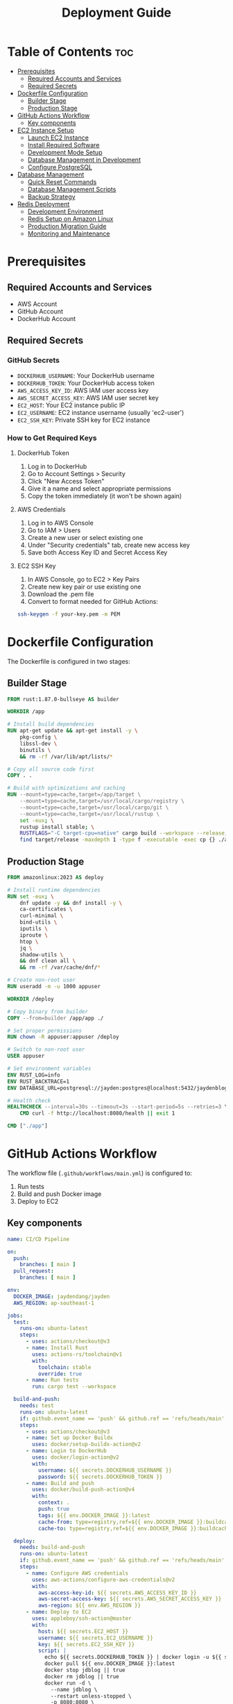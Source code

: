 #+TITLE: Deployment Guide

* Table of Contents :toc:
- [[#prerequisites][Prerequisites]]
  - [[#required-accounts-and-services][Required Accounts and Services]]
  - [[#required-secrets][Required Secrets]]
- [[#dockerfile-configuration][Dockerfile Configuration]]
  - [[#builder-stage][Builder Stage]]
  - [[#production-stage][Production Stage]]
- [[#github-actions-workflow][GitHub Actions Workflow]]
  - [[#key-components][Key components]]
- [[#ec2-instance-setup][EC2 Instance Setup]]
  - [[#launch-ec2-instance][Launch EC2 Instance]]
  - [[#install-required-software][Install Required Software]]
  - [[#development-mode-setup][Development Mode Setup]]
  - [[#database-management-in-development][Database Management in Development]]
  - [[#configure-postgresql][Configure PostgreSQL]]
- [[#database-management][Database Management]]
  - [[#quick-reset-commands][Quick Reset Commands]]
  - [[#database-management-scripts][Database Management Scripts]]
  - [[#backup-strategy][Backup Strategy]]
- [[#redis-deployment][Redis Deployment]]
  - [[#development-environment][Development Environment]]
  - [[#redis-setup-on-amazon-linux][Redis Setup on Amazon Linux]]
  - [[#production-migration-guide][Production Migration Guide]]
  - [[#monitoring-and-maintenance][Monitoring and Maintenance]]

* Prerequisites
** Required Accounts and Services
- AWS Account
- GitHub Account
- DockerHub Account

** Required Secrets
*** GitHub Secrets
- =DOCKERHUB_USERNAME=: Your DockerHub username
- =DOCKERHUB_TOKEN=: Your DockerHub access token
- =AWS_ACCESS_KEY_ID=: AWS IAM user access key
- =AWS_SECRET_ACCESS_KEY=: AWS IAM user secret key
- =EC2_HOST=: Your EC2 instance public IP
- =EC2_USERNAME=: EC2 instance username (usually 'ec2-user')
- =EC2_SSH_KEY=: Private SSH key for EC2 instance

*** How to Get Required Keys
**** DockerHub Token
1. Log in to DockerHub
2. Go to Account Settings > Security
3. Click "New Access Token"
4. Give it a name and select appropriate permissions
5. Copy the token immediately (it won't be shown again)

**** AWS Credentials
1. Log in to AWS Console
2. Go to IAM > Users
3. Create a new user or select existing one
4. Under "Security credentials" tab, create new access key
5. Save both Access Key ID and Secret Access Key

**** EC2 SSH Key
1. In AWS Console, go to EC2 > Key Pairs
2. Create new key pair or use existing one
3. Download the .pem file
4. Convert to format needed for GitHub Actions:
#+BEGIN_SRC bash
ssh-keygen -f your-key.pem -m PEM
#+END_SRC

* Dockerfile Configuration
The Dockerfile is configured in two stages:

** Builder Stage
#+BEGIN_SRC dockerfile
FROM rust:1.87.0-bullseye AS builder

WORKDIR /app

# Install build dependencies
RUN apt-get update && apt-get install -y \
    pkg-config \
    libssl-dev \
    binutils \
    && rm -rf /var/lib/apt/lists/*

# Copy all source code first
COPY . .

# Build with optimizations and caching
RUN --mount=type=cache,target=/app/target \
    --mount=type=cache,target=/usr/local/cargo/registry \
    --mount=type=cache,target=/usr/local/cargo/git \
    --mount=type=cache,target=/usr/local/rustup \
    set -eux; \
    rustup install stable; \
    RUSTFLAGS="-C target-cpu=native" cargo build --workspace --release; \
    find target/release -maxdepth 1 -type f -executable -exec cp {} ./app \;
#+END_SRC

** Production Stage
#+BEGIN_SRC dockerfile
FROM amazonlinux:2023 AS deploy

# Install runtime dependencies
RUN set -eux; \
    dnf update -y && dnf install -y \
    ca-certificates \
    curl-minimal \
    bind-utils \
    iputils \
    iproute \
    htop \
    jq \
    shadow-utils \
    && dnf clean all \
    && rm -rf /var/cache/dnf/*

# Create non-root user
RUN useradd -m -u 1000 appuser

WORKDIR /deploy

# Copy binary from builder
COPY --from=builder /app/app ./

# Set proper permissions
RUN chown -R appuser:appuser /deploy

# Switch to non-root user
USER appuser

# Set environment variables
ENV RUST_LOG=info
ENV RUST_BACKTRACE=1
ENV DATABASE_URL=postgresql://jayden:postgres@localhost:5432/jaydenblog

# Health check
HEALTHCHECK --interval=30s --timeout=3s --start-period=5s --retries=3 \
    CMD curl -f http://localhost:8080/health || exit 1

CMD ["./app"]
#+END_SRC

* GitHub Actions Workflow
The workflow file (=.github/workflows/main.yml=) is configured to:
1. Run tests
2. Build and push Docker image
3. Deploy to EC2

** Key components
#+BEGIN_SRC yaml
name: CI/CD Pipeline

on:
  push:
    branches: [ main ]
  pull_request:
    branches: [ main ]

env:
  DOCKER_IMAGE: jaydendang/jayden
  AWS_REGION: ap-southeast-1

jobs:
  test:
    runs-on: ubuntu-latest
    steps:
      - uses: actions/checkout@v3
      - name: Install Rust
        uses: actions-rs/toolchain@v1
        with:
          toolchain: stable
          override: true
      - name: Run tests
        run: cargo test --workspace

  build-and-push:
    needs: test
    runs-on: ubuntu-latest
    if: github.event_name == 'push' && github.ref == 'refs/heads/main'
    steps:
      - uses: actions/checkout@v3
      - name: Set up Docker Buildx
        uses: docker/setup-buildx-action@v2
      - name: Login to DockerHub
        uses: docker/login-action@v2
        with:
          username: ${{ secrets.DOCKERHUB_USERNAME }}
          password: ${{ secrets.DOCKERHUB_TOKEN }}
      - name: Build and push
        uses: docker/build-push-action@v4
        with:
          context: .
          push: true
          tags: ${{ env.DOCKER_IMAGE }}:latest
          cache-from: type=registry,ref=${{ env.DOCKER_IMAGE }}:buildcache
          cache-to: type=registry,ref=${{ env.DOCKER_IMAGE }}:buildcache,mode=max

  deploy:
    needs: build-and-push
    runs-on: ubuntu-latest
    if: github.event_name == 'push' && github.ref == 'refs/heads/main'
    steps:
      - name: Configure AWS credentials
        uses: aws-actions/configure-aws-credentials@v2
        with:
          aws-access-key-id: ${{ secrets.AWS_ACCESS_KEY_ID }}
          aws-secret-access-key: ${{ secrets.AWS_SECRET_ACCESS_KEY }}
          aws-region: ${{ env.AWS_REGION }}
      - name: Deploy to EC2
        uses: appleboy/ssh-action@master
        with:
          host: ${{ secrets.EC2_HOST }}
          username: ${{ secrets.EC2_USERNAME }}
          key: ${{ secrets.EC2_SSH_KEY }}
          script: |
            echo ${{ secrets.DOCKERHUB_TOKEN }} | docker login -u ${{ secrets.DOCKERHUB_USERNAME }} --password-stdin
            docker pull ${{ env.DOCKER_IMAGE }}:latest
            docker stop jdblog || true
            docker rm jdblog || true
            docker run -d \
              --name jdblog \
              --restart unless-stopped \
              -p 8080:8080 \
              --network host \
              -e DATABASE_URL=postgresql://jayden:postgres@localhost:5432/jaydenblog \
              ${{ env.DOCKER_IMAGE }}:latest
#+END_SRC

* EC2 Instance Setup
** Launch EC2 Instance
1. Go to AWS Console > EC2
2. Click "Launch Instance"
3. Choose Amazon Linux 2023
4. Select t2.micro (free tier eligible)
5. Configure security group:
   - Allow SSH (port 22)
   - Allow HTTP (port 80)
   - Allow HTTPS (port 443)
   - Allow custom TCP (port 8080)
6. Create or select existing key pair
7. Launch instance

** Install Required Software
#+BEGIN_SRC bash
# Update system
sudo yum update -y

# Install Docker and Docker Compose
sudo yum install -y docker
sudo systemctl enable docker
sudo systemctl start docker
sudo usermod -aG docker ec2-user

# Fix iptables issues
sudo yum install -y iptables-services
sudo systemctl enable iptables
sudo systemctl start iptables
sudo iptables -F
sudo service docker restart

# Install Docker Compose
sudo curl -L "https://github.com/docker/compose/releases/latest/download/docker-compose-$(uname -s)-$(uname -m)" -o /usr/local/bin/docker-compose
sudo chmod +x /usr/local/bin/docker-compose

# Create project directory with correct permissions
sudo mkdir -p /home/ec2-user/jaydenblog
sudo chown -R ec2-user:ec2-user /home/ec2-user/jaydenblog
cd /home/ec2-user/jaydenblog

# Clone repository
git clone https://github.com/jayden-dang/backend-jaydendang.git .

# Set correct permissions for the cloned repository
sudo chown -R ec2-user:ec2-user .
#+END_SRC

** Development Mode Setup
#+BEGIN_SRC bash
# Create development environment file
cat > .env << 'EOF'
INIT_DB=true
POSTGRES_USER=jayden
POSTGRES_PASSWORD=postgres
POSTGRES_DB=jaydenblog
EOF

# Ensure Docker network exists
docker network create docker_default || true

# Start development environment
docker-compose -f deployment/docker/docker-compose.postgres.yml up -d

# Verify services are running
docker-compose -f deployment/docker/docker-compose.postgres.yml ps

# Check database initialization
docker-compose -f deployment/docker/docker-compose.postgres.yml logs postgres
#+END_SRC

** Database Management in Development
*** Quick Reset Commands
For development purposes, you can use these commands to reset both databases:

#+BEGIN_SRC bash
# Reset PostgreSQL Database
sudo -u ec2-user /home/ec2-user/db-manage.sh reset

# Reset Redis Database
sudo -u ec2-user /home/ec2-user/redis-manage.sh reset

# Reset Both Databases
sudo -u ec2-user /home/ec2-user/reset-all.sh
#+END_SRC

*** Automated Database Initialization
The development environment is configured to automatically initialize databases:

1. PostgreSQL:
   - Database is created automatically
   - Initial schema is applied from SQL files
   - Sample data is loaded if available

2. Redis:
   - Redis instance is started automatically
   - Default configuration is applied
   - No initial data is loaded

To disable automatic initialization in production:
#+BEGIN_SRC bash
# Create production environment file
cat > .env << 'EOF'
INIT_DB=false
POSTGRES_USER=jayden
POSTGRES_PASSWORD=postgres
POSTGRES_DB=jayden-blog
EOF

# Start production environment
docker-compose -f deployment/docker/docker-compose.postgres.yml up -d
#+END_SRC

** Configure PostgreSQL
#+BEGIN_SRC bash
# Initialize database
sudo postgresql-setup --initdb

# Edit pg_hba.conf
sudo vi /var/lib/pgsql/data/pg_hba.conf
# Change authentication method from 'ident' to 'md5' for local connections

# Edit postgresql.conf
sudo vi /var/lib/pgsql/data/postgresql.conf
# Set listen_addresses = 'localhost'

# Restart PostgreSQL
sudo systemctl restart postgresql

# Create database and user
sudo -u postgres psql -c "CREATE USER jayden WITH PASSWORD 'postgres';"
sudo -u postgres psql -c "CREATE DATABASE jaydenblog;"
sudo -u postgres psql -c "GRANT ALL PRIVILEGES ON DATABASE jaydenblog TO jayden;"
#+END_SRC

* Database Management
** Deployment Options
There are two ways to deploy databases in this project:

1. Using Docker (Recommended for Development):
   - PostgreSQL and Redis run in Docker containers
   - Easy to manage and reset
   - Isolated environment
   - No need to install PostgreSQL or Redis on the host machine

2. Native Installation (Alternative for Production):
   - PostgreSQL and Redis installed directly on the host
   - Better performance
   - More control over configuration
   - Requires manual management

** Using Docker (Option 1 - Recommended for Development)
#+BEGIN_SRC bash
# Start all services including databases
docker-compose -f deployment/docker/docker-compose.postgres.yml up -d

# Verify services
docker-compose -f deployment/docker/docker-compose.postgres.yml ps

# View logs
docker-compose -f deployment/docker/docker-compose.postgres.yml logs
#+END_SRC

*** Database Management with Docker
#+BEGIN_SRC bash
# Reset PostgreSQL data
docker-compose -f deployment/docker/docker-compose.postgres.yml down -v
docker-compose -f deployment/docker/docker-compose.postgres.yml up -d

# Reset Redis data
docker-compose -f deployment/docker/docker-compose.postgres.yml exec redis redis-cli FLUSHALL

# View PostgreSQL logs
docker-compose -f deployment/docker/docker-compose.postgres.yml logs postgres

# View Redis logs
docker-compose -f deployment/docker/docker-compose.postgres.yml logs redis
#+END_SRC

** Native Installation (Option 2 - Alternative for Production)
If you prefer to run databases directly on the host machine, follow these steps:

*** Install PostgreSQL
#+BEGIN_SRC bash
# Install PostgreSQL
sudo yum install -y postgresql13-server
sudo systemctl enable postgresql
sudo systemctl start postgresql

# Configure PostgreSQL
sudo postgresql-setup --initdb
sudo -u postgres psql -c "CREATE USER jayden WITH PASSWORD 'postgres';"
sudo -u postgres psql -c "CREATE DATABASE jaydenblog;"
sudo -u postgres psql -c "GRANT ALL PRIVILEGES ON DATABASE jaydenblog TO jayden;"
#+END_SRC

*** Install Redis
#+BEGIN_SRC bash
# Install Redis
sudo yum clean metadata
sudo yum update -y
sudo amazon-linux-extras install redis6
sudo systemctl enable redis
sudo systemctl start redis
#+END_SRC

*** Database Management Scripts
The management scripts (db-manage.sh and redis-manage.sh) are designed for native installation.
If using Docker, use the Docker commands shown above instead.

** Quick Reset Commands
For development purposes, you can use these commands to reset both databases:

*** Reset PostgreSQL Database
#+BEGIN_SRC bash
# This will backup current data and reset the database
sudo -u ec2-user /home/ec2-user/db-manage.sh reset
#+END_SRC

*** Reset Redis Database
#+BEGIN_SRC bash
# This will backup current data and reset Redis
sudo -u ec2-user /home/ec2-user/redis-manage.sh reset
#+END_SRC

*** Reset Both Databases
#+BEGIN_SRC bash
# Create a combined reset script
sudo tee /home/ec2-user/reset-all.sh << 'EOF'
#!/bin/bash

echo "Resetting all databases..."

# Reset PostgreSQL
echo "Resetting PostgreSQL..."
sudo -u ec2-user /home/ec2-user/db-manage.sh reset

# Reset Redis
echo "Resetting Redis..."
sudo -u ec2-user /home/ec2-user/redis-manage.sh reset

echo "All databases have been reset!"
EOF

# Set permissions
sudo chmod +x /home/ec2-user/reset-all.sh
sudo chown ec2-user:ec2-user /home/ec2-user/reset-all.sh

# Usage
sudo -u ec2-user /home/ec2-user/reset-all.sh
#+END_SRC

** Database Management Scripts
*** PostgreSQL Management
#+BEGIN_SRC bash
# Reset Database (creates empty database)
sudo -u ec2-user /home/ec2-user/db-manage.sh reset

# Create Backup
sudo -u ec2-user /home/ec2-user/db-manage.sh backup

# List Backups
sudo -u ec2-user /home/ec2-user/db-manage.sh list

# Restore from Backup
sudo -u ec2-user /home/ec2-user/db-manage.sh restore /home/ec2-user/backups/jaydenblog_20250528_021352.sql
#+END_SRC

*** Redis Management
#+BEGIN_SRC bash
# Reset Redis (creates empty Redis instance)
sudo -u ec2-user /home/ec2-user/redis-manage.sh reset

# Create Backup
sudo -u ec2-user /home/ec2-user/redis-manage.sh backup

# List Backups
sudo -u ec2-user /home/ec2-user/redis-manage.sh list

# Restore from Backup
sudo -u ec2-user /home/ec2-user/redis-manage.sh restore /home/ec2-user/redis-backups/redis_20250528_021352.rdb

# Monitor Redis
sudo -u ec2-user /home/ec2-user/redis-manage.sh monitor
#+END_SRC

** Backup Strategy
*** Automated Backup
The system is configured to create backups every 7 days using crontab:

#+BEGIN_SRC bash
# Edit crontab
crontab -e

# Add these lines
0 0 */7 * * /home/ec2-user/db-manage.sh backup
0 2 * * * /home/ec2-user/redis-manage.sh backup
#+END_SRC

*** Manual Backup
You can create manual backups at any time using:
#+BEGIN_SRC bash
# Backup PostgreSQL
sudo -u ec2-user /home/ec2-user/db-manage.sh backup

# Backup Redis
sudo -u ec2-user /home/ec2-user/redis-manage.sh backup
#+END_SRC

*** Backup Locations
- PostgreSQL backups: =/home/ec2-user/backups/= (format: =jaydenblog_YYYYMMDD_HHMMSS.sql=)
- Redis backups: =/home/ec2-user/redis-backups/= (format: =redis_YYYYMMDD_HHMMSS.rdb=)

*** Backup Retention
The system keeps the last 4 backups for each database (approximately 1 month of weekly backups) to save disk space during development.

* Redis Deployment
** Development Environment
Currently, Redis is deployed on the same EC2 instance as the application for development purposes. This setup includes:

1. Redis running in a Docker container
2. Local connection with low latency
3. Simple backup and monitoring setup

** Redis Setup on Amazon Linux
1. Install Redis:
#+BEGIN_SRC bash
# Update system
sudo yum clean metadata
sudo yum update -y

# Install Redis
sudo amazon-linux-extras install redis6

# Enable and start Redis service
sudo systemctl enable redis
sudo systemctl start redis

# Verify Redis is running
sudo systemctl status redis
#+END_SRC

2. Configure Redis:
#+BEGIN_SRC bash
# Backup default config
sudo cp /etc/redis/redis.conf /etc/redis/redis.conf.backup

# Edit Redis configuration
sudo vim /etc/redis/redis.conf

# Important settings to modify:
# bind 127.0.0.1
# port 6379
# requirepass your_strong_password
# maxmemory 256mb
# maxmemory-policy allkeys-lru
# appendonly yes
# appendfilename "appendonly.aof"
#+END_SRC

3. Create Redis Management Script:
#+BEGIN_SRC bash
sudo tee /home/ec2-user/redis-manage.sh << 'EOF'
#!/bin/bash

# Redis configuration
REDIS_PASSWORD="your_strong_password"
BACKUP_DIR="/home/ec2-user/redis-backups"
LOG_FILE="/home/ec2-user/redis-manage.log"

# Log function
log() {
    echo "$(date): $1" >> $LOG_FILE
    echo "$(date): $1"
}

# Function to backup Redis
backup_redis() {
    log "Creating Redis backup..."
    TIMESTAMP=$(date +%Y%m%d_%H%M%S)
    redis-cli -a $REDIS_PASSWORD SAVE
    sudo cp /var/lib/redis/dump.rdb $BACKUP_DIR/redis_$TIMESTAMP.rdb
    if [ $? -eq 0 ]; then
        log "Backup created successfully: redis_$TIMESTAMP.rdb"
    else
        log "Backup failed!"
        exit 1
    fi
}

# Function to restore from backup
restore_redis() {
    if [ -z "$1" ]; then
        log "Please specify backup file to restore"
        echo "Available backups:"
        ls -l $BACKUP_DIR/redis_*.rdb
        exit 1
    fi

    BACKUP_FILE="$1"
    if [ ! -f "$BACKUP_FILE" ]; then
        log "Backup file not found: $BACKUP_FILE"
        exit 1
    fi

    log "Restoring from backup: $BACKUP_FILE"
    sudo systemctl stop redis
    sudo cp $BACKUP_FILE /var/lib/redis/dump.rdb
    sudo chown redis:redis /var/lib/redis/dump.rdb
    sudo systemctl start redis

    if [ $? -eq 0 ]; then
        log "Redis restored successfully"
    else
        log "Redis restore failed!"
        exit 1
    fi
}

# Function to list backups
list_backups() {
    log "Available Redis backups:"
    ls -l $BACKUP_DIR/redis_*.rdb
}

# Function to monitor Redis
monitor_redis() {
    log "Monitoring Redis..."
    redis-cli -a $REDIS_PASSWORD info
}

# Function to reset Redis
reset_redis() {
    log "Resetting Redis..."

    # Stop Redis
    sudo systemctl stop redis

    # Remove all Redis data files
    sudo rm -f /var/lib/redis/dump.rdb
    sudo rm -f /var/lib/redis/appendonly.aof

    # Start Redis
    sudo systemctl start redis

    if [ $? -eq 0 ]; then
        log "Redis reset successfully"
    else
        log "Redis reset failed!"
        exit 1
    fi
}

# Main script
case "$1" in
    "backup")
        backup_redis
        ;;
    "restore")
        restore_redis "$2"
        ;;
    "list")
        list_backups
        ;;
    "monitor")
        monitor_redis
        ;;
    "reset")
        backup_redis  # Create backup before reset
        reset_redis
        ;;
    *)
        echo "Usage: $0 {backup|restore|list|monitor|reset}"
        echo "  backup  - Create a new Redis backup"
        echo "  restore <backup_file> - Restore from backup"
        echo "  list    - List all available backups"
        echo "  monitor - Show Redis status and metrics"
        echo "  reset   - Backup current data and reset Redis"
        exit 1
        ;;
esac
EOF

# Set permissions
sudo chmod +x /home/ec2-user/redis-manage.sh
sudo chown ec2-user:ec2-user /home/ec2-user/redis-manage.sh

# Create backup directory
sudo mkdir -p /home/ec2-user/redis-backups
sudo chown ec2-user:ec2-user /home/ec2-user/redis-backups
#+END_SRC

4. Setup Automated Backups:
#+BEGIN_SRC bash
# Edit crontab
crontab -e

# Add this line for daily backups at 2 AM
0 2 * * * /home/ec2-user/redis-manage.sh backup
#+END_SRC

5. Verify Redis Connection:
#+BEGIN_SRC bash
# Test Redis connection (not recommended for production)
redis-cli -a your_strong_password ping

# Should return PONG
# Note: Using password on command line is not secure for production

# More secure way to test connection
redis-cli
> AUTH your_strong_password
> PING
# Should return PONG

# Check Redis info
redis-cli
> AUTH your_strong_password
> INFO
#+END_SRC

6. Security Considerations:
#+BEGIN_SRC bash
# Configure firewall
sudo yum install -y firewalld
sudo systemctl enable firewalld
sudo systemctl start firewalld

# Allow Redis port only from localhost
sudo firewall-cmd --permanent --add-rich-rule='rule family="ipv4" source address="127.0.0.1" port protocol="tcp" port="6379" accept'
sudo firewall-cmd --reload

# Verify firewall rules
sudo firewall-cmd --list-all

# Additional security recommendations:
# 1. Use strong password
# 2. Disable dangerous commands
# 3. Enable protected mode
# 4. Use SSL/TLS if possible
# 5. Regular security updates
#+END_SRC

To start Redis in development:
#+BEGIN_SRC bash
docker run -d \
  --name redis \
  --restart unless-stopped \
  --network host \
  -v /var/lib/redis:/data \
  redis:7.2-alpine \
  redis-server /etc/redis/redis.conf
#+END_SRC

** Production Migration Guide
When moving to production, it's recommended to migrate to AWS ElastiCache for better reliability and scalability. Here's the migration process:

1. Create ElastiCache Cluster:
   - Choose Redis engine
   - Select appropriate node type
   - Enable Multi-AZ for high availability
   - Configure security groups
   - Set up backup and maintenance windows

2. Update Environment Variables:
   - Change REDIS_URL to point to ElastiCache endpoint
   - Update security groups to allow access
   - Configure Redis password if needed

3. Data Migration:
   - Use redis-cli to export data from development Redis
   - Import data to ElastiCache
   - Verify data integrity

4. Update Application Configuration:
   - Modify connection settings
   - Update health checks
   - Adjust timeouts and retry policies

5. Monitoring Setup:
   - Configure CloudWatch alarms
   - Set up Redis metrics monitoring
   - Create backup schedules

Example ElastiCache configuration:
#+BEGIN_SRC yaml
Resources:
  RedisCluster:
    Type: AWS::ElastiCache::CacheCluster
    Properties:
      Engine: redis
      CacheNodeType: cache.t3.micro
      NumCacheNodes: 1
      Port: 6379
      VpcSecurityGroupIds:
        - !Ref RedisSecurityGroup
      Tags:
        - Key: Environment
          Value: Production
#+END_SRC

** Monitoring and Maintenance
1. Regular Tasks:
   - Monitor memory usage
   - Check connection counts
   - Review slow queries
   - Verify backup success

2. Performance Optimization:
   - Adjust maxmemory policy
   - Configure persistence
   - Optimize key patterns
   - Monitor hit/miss ratios

3. Security Considerations:
   - Enable encryption in transit
   - Use strong passwords
   - Regular security updates
   - Access control management
